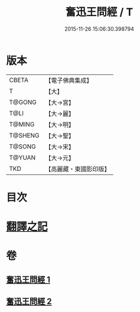 #+TITLE: 奮迅王問經 / T
#+DATE: 2015-11-26 15:06:30.398794
* 版本
 |     CBETA|【電子佛典集成】|
 |         T|【大】     |
 |    T@GONG|【大→宮】   |
 |      T@LI|【大→麗】   |
 |    T@MING|【大→明】   |
 |   T@SHENG|【大→聖】   |
 |    T@SONG|【大→宋】   |
 |    T@YUAN|【大→元】   |
 |       TKD|【高麗藏・東國影印版】|

* 目次
* [[file:KR6h0030_001.txt::001-0935b11][翻譯之記]]
* 卷
** [[file:KR6h0030_001.txt][奮迅王問經 1]]
** [[file:KR6h0030_002.txt][奮迅王問經 2]]
